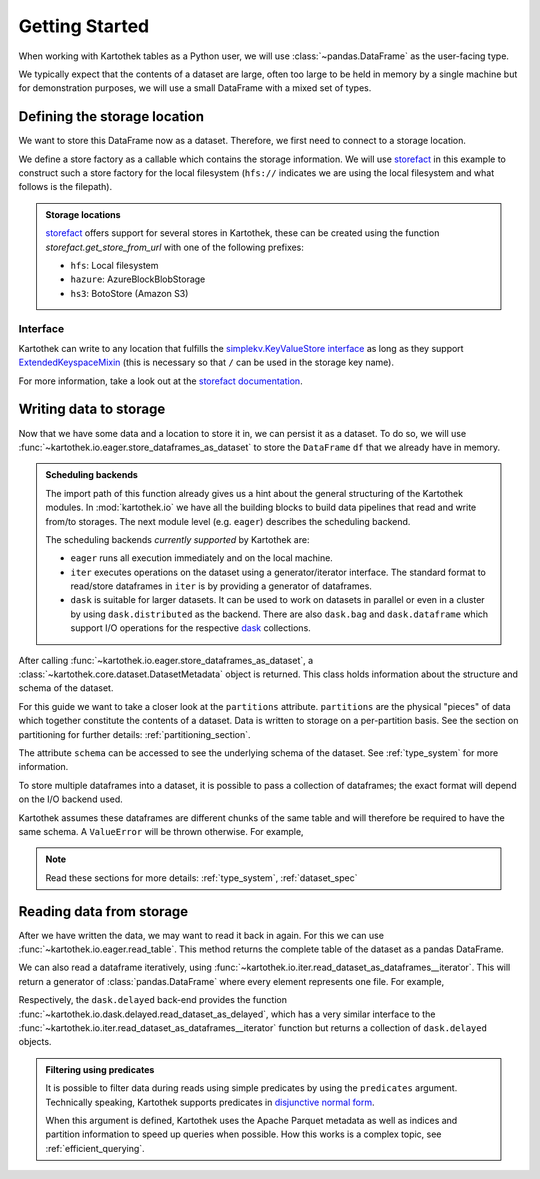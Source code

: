 .. _getting_started:

===============
Getting Started
===============


When working with Kartothek tables as a Python user, we will use :class:`~pandas.DataFrame`
as the user-facing type.

We typically expect that the contents of a dataset are
large, often too large to be held in memory by a single machine but for demonstration
purposes, we will use a small DataFrame with a mixed set of types.

.. ipython:: python

    import numpy as np
    import pandas as pd

    df = pd.DataFrame(
        {
            "A": 1.0,
            "B": pd.Timestamp("20130102"),
            "C": pd.Series(1, index=list(range(4)), dtype="float32"),
            "D": np.array([3] * 4, dtype="int32"),
            "E": pd.Categorical(["test", "train", "test", "prod"]),
            "F": "foo",
        }
    )

    another_df = pd.DataFrame(
        {
            "A": 5.0,
            "B": pd.Timestamp("20110102"),
            "C": pd.Series(1, index=list(range(4)), dtype="float32"),
            "D": np.array([12] * 4, dtype="int32"),
            "E": pd.Categorical(["prod", "train", "test", "train"]),
            "F": "bar",
        }
    )


Defining the storage location
=============================

We want to store this DataFrame now as a dataset. Therefore, we first need
to connect to a storage location.

We define a store factory as a callable which contains the storage information.
We will use `storefact`_ in this example to construct such a store factory
for the local filesystem (``hfs://`` indicates we are using the local filesystem and
what follows is the filepath).

.. ipython:: python

    from functools import partial
    from tempfile import TemporaryDirectory
    from storefact import get_store_from_url

    dataset_dir = TemporaryDirectory()

    store_url = f"hfs://{dataset_dir.name}"

.. admonition:: Storage locations

    `storefact`_ offers support for several stores in Kartothek, these can be created using the
    function `storefact.get_store_from_url` with one of the following prefixes:

    - ``hfs``: Local filesystem
    - ``hazure``: AzureBlockBlobStorage
    - ``hs3``:  BotoStore (Amazon S3)

Interface
---------

Kartothek can write to any location that
fulfills the `simplekv.KeyValueStore interface
<https://simplekv.readthedocs.io/en/latest/#simplekv.KeyValueStore>`_  as long as they
support `ExtendedKeyspaceMixin
<https://github.com/mbr/simplekv/search?q=%22class+ExtendedKeyspaceMixin%22&unscoped_q=%22class+ExtendedKeyspaceMixin%22>`_
(this is necessary so that ``/`` can be used in the storage key name).

For more information, take a look out at the `storefact documentation
<https://storefact.readthedocs.io/en/latest/reference/storefact.html>`_.


Writing data to storage
=======================

Now that we have some data and a location to store it in, we can persist it as a
dataset. To do so, we will use :func:`~kartothek.io.eager.store_dataframes_as_dataset`
to store the ``DataFrame`` ``df`` that we already have in memory.

.. ipython:: python
    :okwarning:

    from kartothek.api.dataset import store_dataframes_as_dataset

    df.dtypes.equals(another_df.dtypes)  # both have the same schema

    dm = store_dataframes_as_dataset(
        store_url, "a_unique_dataset_identifier", [df, another_df]
    )


.. admonition:: Scheduling backends

    The import path of this function already gives us a hint about the general
    structuring of the Kartothek modules. In :mod:`kartothek.io` we have all
    the building blocks to build data pipelines that read and write from/to storages.
    The next module level (e.g. ``eager``) describes the scheduling backend.

    The scheduling backends `currently supported` by Kartothek are:

    - ``eager`` runs all execution immediately and on the local machine.
    - ``iter`` executes operations on the dataset using a generator/iterator interface.
      The standard format to read/store dataframes in ``iter`` is by providing
      a generator of dataframes.
    - ``dask`` is suitable for larger datasets. It can be used to work on datasets in
      parallel or even in a cluster by using ``dask.distributed`` as the backend.
      There are also ``dask.bag`` and ``dask.dataframe`` which support I/O operations
      for the respective `dask`_ collections.


After calling :func:`~kartothek.io.eager.store_dataframes_as_dataset`,
a :class:`~kartothek.core.dataset.DatasetMetadata` object is returned.
This class holds information about the structure and schema of the dataset.

.. ipython:: python

    dm.table_name
    sorted(dm.partitions.keys())
    dm.schema.remove_metadata()


For this guide we want to take a closer look at the ``partitions`` attribute.
``partitions`` are the physical "pieces" of data which together constitute the
contents of a dataset. Data is written to storage on a per-partition basis. See
the section on partitioning for further details: :ref:`partitioning_section`.

The attribute ``schema`` can be accessed to see the underlying schema of the dataset.
See :ref:`type_system` for more information.

To store multiple dataframes into a dataset, it is possible to pass a collection of
dataframes; the exact format will depend on the I/O backend used.

Kartothek assumes these dataframes are different chunks of the same table and
will therefore be required to have the same schema. A ``ValueError`` will be
thrown otherwise.
For example,

.. ipython:: python

    df2 = pd.DataFrame(
        {
            "G": "foo",
            "H": pd.Categorical(["test", "train", "test", "train"]),
            "I": np.array([9] * 4, dtype="int32"),
            "J": pd.Series(3, index=list(range(4)), dtype="float32"),
            "K": pd.Timestamp("20190604"),
            "L": 2.0,
        }
    )

    df.dtypes.equals(df2.dtypes)  # schemas are different!


.. ipython::

    @verbatim
    In [24]: store_dataframes_as_dataset(
       ....:     store_url,
       ....:     "will_not_work",
       ....:     [df, df2],
       ....: )
       ....:
    ---------------------------------------------------------------------------
    ValueError: Schema violation
    Origin schema: {table/9e7d9217c82b4fda9c4e720dc987c60d}
    Origin reference: {table/80feb4d84ac34a9c9d08ba48c8170647}


.. note:: Read these sections for more details: :ref:`type_system`, :ref:`dataset_spec`


Reading data from storage
=========================

After we have written the data, we may want to read it back in again. For this we can
use :func:`~kartothek.io.eager.read_table`. This method returns the complete
table of the dataset as a pandas DataFrame.

.. ipython:: python

    from kartothek.api.dataset import read_table

    read_table("a_unique_dataset_identifier", store_url)


We can also read a dataframe iteratively, using
:func:`~kartothek.io.iter.read_dataset_as_dataframes__iterator`. This will return a generator of :class:`pandas.DataFrame` where every element represents one file. For example,

.. ipython:: python

    from kartothek.api.dataset import read_dataset_as_dataframes__iterator

    for partition_index, df in enumerate(
        read_dataset_as_dataframes__iterator(
            dataset_uuid="a_unique_dataset_identifier", store=store_url
        )
    ):
        # Note: There is no guarantee on the ordering
        print(f"Partition #{partition_index}")
        print(f"Data: \n{df}")

Respectively, the ``dask.delayed`` back-end provides the function
:func:`~kartothek.io.dask.delayed.read_dataset_as_delayed`, which has a very similar
interface to the :func:`~kartothek.io.iter.read_dataset_as_dataframes__iterator`
function but returns a collection of ``dask.delayed`` objects.


.. admonition:: Filtering using predicates

    It is possible to filter data during reads using simple predicates by using
    the ``predicates`` argument. Technically speaking, Kartothek supports predicates
    in `disjunctive normal form <https://en.wikipedia.org/wiki/Disjunctive_normal_form>`_.

    When this argument is defined, Kartothek uses the Apache Parquet metadata
    as well as indices and partition information to speed up queries when possible.
    How this works is a complex topic, see :ref:`efficient_querying`.

    .. ipython:: python

        read_table("a_unique_dataset_identifier", store_url, predicates=[[("A", "<", 2.5)]])

.. _storefact: https://github.com/blue-yonder/storefact
.. _dask: https://docs.dask.org/en/latest/
